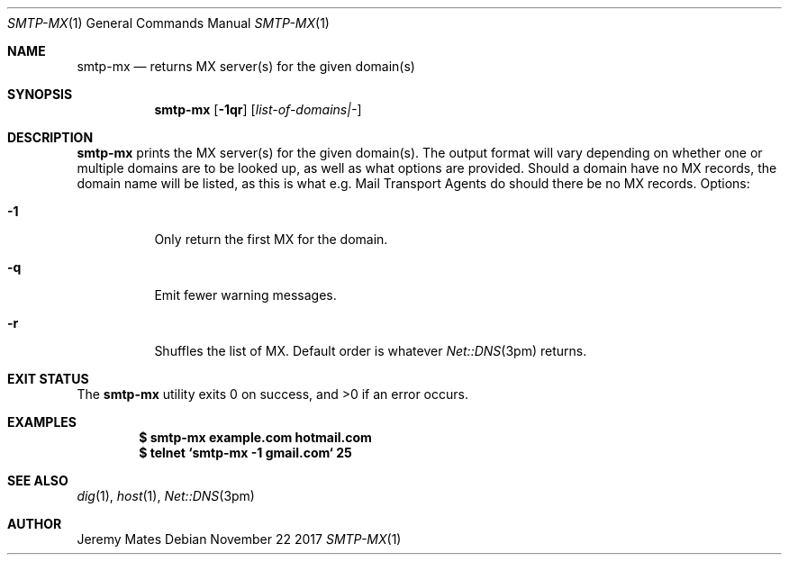 .Dd November 22 2017
.Dt SMTP-MX 1
.nh
.Os
.Sh NAME
.Nm smtp-mx
.Nd returns MX server(s) for the given domain(s)
.Sh SYNOPSIS
.Bk -words
.Nm
.Op Fl 1qr
.Op Ar list-of-domains|-
.Ek
.Sh DESCRIPTION
.Nm
prints the MX server(s) for the given domain(s). The output format will
vary depending on whether one or multiple domains are to be looked up,
as well as what options are provided. Should a domain have no MX
records, the domain name will be listed, as this is what e.g. Mail
Transport Agents do should there be no MX records.
Options:
.Bl -tag -width Ds
.It Fl 1
Only return the first MX for the domain.
.It Fl q
Emit fewer warning messages.
.It Fl r
Shuffles the list of MX. Default order is whatever
.Xr Net::DNS 3pm
returns.
.El
.Sh EXIT STATUS
.Ex -std
.Sh EXAMPLES
.Dl $ Ic smtp-mx example.com hotmail.com
.Dl $ Ic telnet `smtp-mx -1 gmail.com` 25
.Sh SEE ALSO
.Xr dig 1 ,
.Xr host 1 ,
.Xr Net::DNS 3pm
.Sh AUTHOR
.An Jeremy Mates
